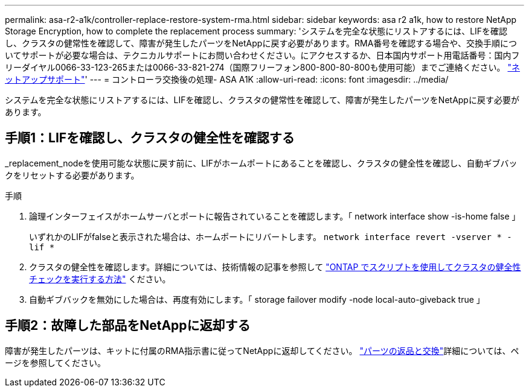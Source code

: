 ---
permalink: asa-r2-a1k/controller-replace-restore-system-rma.html 
sidebar: sidebar 
keywords: asa r2 a1k, how to restore NetApp Storage Encryption, how to complete the replacement process 
summary: 'システムを完全な状態にリストアするには、LIFを確認し、クラスタの健常性を確認して、障害が発生したパーツをNetAppに戻す必要があります。RMA番号を確認する場合や、交換手順についてサポートが必要な場合は、テクニカルサポートにお問い合わせください。にアクセスするか、日本国内サポート用電話番号：国内フリーダイヤル0066-33-123-265または0066-33-821-274（国際フリーフォン800-800-80-800も使用可能）までご連絡ください。 https://mysupport.netapp.com/site/global/dashboard["ネットアップサポート"]' 
---
= コントローラ交換後の処理- ASA A1K
:allow-uri-read: 
:icons: font
:imagesdir: ../media/


[role="lead"]
システムを完全な状態にリストアするには、LIFを確認し、クラスタの健常性を確認して、障害が発生したパーツをNetAppに戻す必要があります。



== 手順1：LIFを確認し、クラスタの健全性を確認する

_replacement_nodeを使用可能な状態に戻す前に、LIFがホームポートにあることを確認し、クラスタの健全性を確認し、自動ギブバックをリセットする必要があります。

.手順
. 論理インターフェイスがホームサーバとポートに報告されていることを確認します。「 network interface show -is-home false 」
+
いずれかのLIFがfalseと表示された場合は、ホームポートにリバートします。 `network interface revert -vserver * -lif *`

. クラスタの健全性を確認します。詳細については、技術情報の記事を参照して https://kb.netapp.com/on-prem/ontap/Ontap_OS/OS-KBs/How_to_perform_a_cluster_health_check_with_a_script_in_ONTAP["ONTAP でスクリプトを使用してクラスタの健全性チェックを実行する方法"^] ください。
. 自動ギブバックを無効にした場合は、再度有効にします。「 storage failover modify -node local-auto-giveback true 」




== 手順2：故障した部品をNetAppに返却する

障害が発生したパーツは、キットに付属のRMA指示書に従ってNetAppに返却してください。 https://mysupport.netapp.com/site/info/rma["パーツの返品と交換"]詳細については、ページを参照してください。
